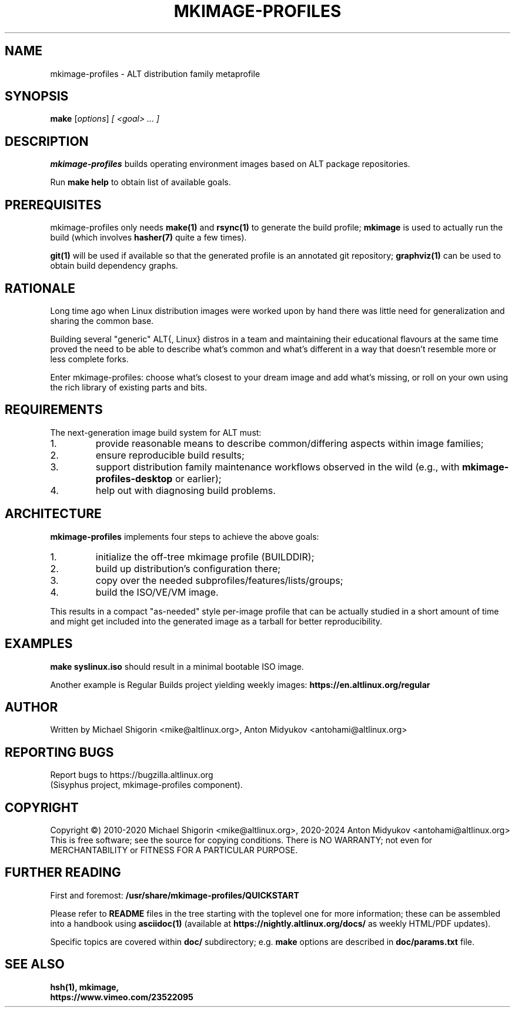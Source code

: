 .\" Copyright (C) 2010-2020 Michael Shigorin <mike@altlinux.org>
.\" Copyright (C) 2020-2024 Anton Midyukov <antohami@altlinux.org>
.\"
.\" Documentation for mkimage-profiles project.
.\"
.\" This file is free software; you can redistribute it and/or modify
.\" it under the terms of the GNU General Public License as published by
.\" the Free Software Foundation; either version 2 of the License, or
.\" (at your option) any later version.
.\" 
.\" This program is distributed in the hope that it will be useful,
.\" but WITHOUT ANY WARRANTY; without even the implied warranty of
.\" MERCHANTABILITY or FITNESS FOR A PARTICULAR PURPOSE. See the
.\" GNU General Public License for more details.
.\" 
.\" You should have received a copy of the GNU General Public License
.\" along with this program; if not, write to the Free Software
.\" Foundation, Inc., 51 Franklin St, Fifth Floor, Boston, MA 02110-1301, USA.
.\" 
.TH "MKIMAGE-PROFILES" "mkimage-profiles" "ALT"
.SH "NAME"
mkimage-profiles \- ALT distribution family metaprofile
.SH "SYNOPSIS"
.B make
.IR "" [ options ]
.I "" [ <goal> ... ]
.SH "DESCRIPTION"
.BR mkimage-profiles
builds operating environment images based on ALT package repositories.

Run
.BR make\ help
to obtain list of available goals.
.SH "PREREQUISITES"
mkimage-profiles only needs
.BR make(1)
and
.BR rsync(1)
to generate the build profile;
.BR mkimage
is used to actually run the build (which involves
.BR hasher(7)
quite a few times).

.BR git(1)
will be used if available so that the generated profile is an annotated
git repository;
.BR graphviz(1)
can be used to obtain build dependency graphs.
.SH "RATIONALE"
Long time ago when Linux distribution images were worked upon by hand
there was little need for generalization and sharing the common base.

Building several "generic" ALT{, Linux} distros in a team and maintaining
their educational flavours at the same time proved the need to be able
to describe what's common and what's different in a way that doesn't
resemble more or less complete forks.

Enter mkimage-profiles: choose what's closest to your dream image
and add what's missing, or roll on your own using the rich library
of existing parts and bits.
.SH "REQUIREMENTS"
The next-generation image build system for ALT must:
.TP
1.
provide reasonable means to describe common/differing aspects within
image families;
.TP
2.
ensure reproducible build results;
.TP
3.
support distribution family maintenance workflows
observed in the wild (e.g., with
.BR mkimage-profiles-desktop
or earlier);
.TP
4.
help out with diagnosing build problems.
.SH "ARCHITECTURE"
.BR mkimage-profiles
implements four steps to achieve the above goals:
.TP
1.
initialize the off-tree mkimage profile (BUILDDIR);
.TP
2.
build up distribution's configuration there;
.TP
3.
copy over the needed subprofiles/features/lists/groups;
.TP
4.
build the ISO/VE/VM image.
.PP
This results in a compact "as-needed" style per-image profile that can
be actually studied in a short amount of time and might get included
into the generated image as a tarball for better reproducibility.
.SH "EXAMPLES"
.BR make\ syslinux.iso
should result in a minimal bootable ISO image.

Another example is Regular Builds project yielding weekly images:
.BR https://en.altlinux.org/regular
.SH "AUTHOR"
Written by Michael Shigorin <mike@altlinux.org>, Anton Midyukov <antohami@altlinux.org>
.SH "REPORTING BUGS"
Report bugs to https://bugzilla.altlinux.org
.br
(Sisyphus project, mkimage-profiles component).
.SH "COPYRIGHT"
Copyright \(co) 2010-2020  Michael Shigorin <mike@altlinux.org>, 2020-2024 Anton Midyukov <antohami@altlinux.org>
.br
This is free software; see the source for copying conditions.
There is NO WARRANTY; not even for MERCHANTABILITY or
FITNESS FOR A PARTICULAR PURPOSE.
.SH "FURTHER READING"
First and foremost:
.BR /usr/share/mkimage-profiles/QUICKSTART

Please refer to 
.BR README
files in the tree starting with the toplevel one for more
information; these can be assembled into a handbook using
.BR asciidoc(1)
(available at
.BR https://nightly.altlinux.org/docs/
as weekly HTML/PDF updates).

Specific topics are covered within
.BR doc/
subdirectory; e.g.
.BR make
options are described in
.BR doc/params.txt
file.
.SH "SEE ALSO"
.br
.BR hsh(1),
.BR mkimage,
.br
.BR https://www.vimeo.com/23522095
